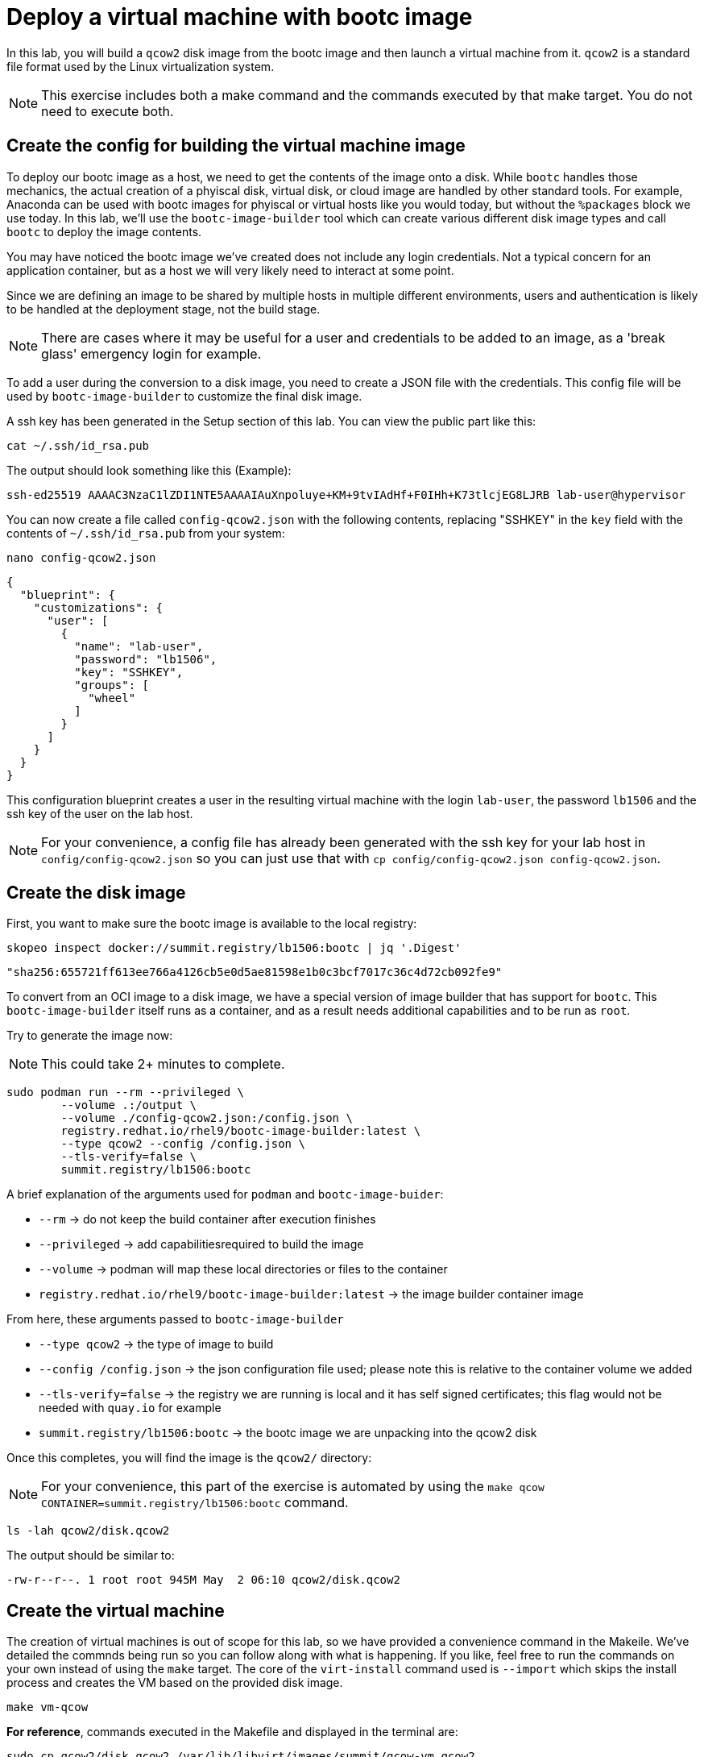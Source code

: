 = Deploy a virtual machine with bootc image

In this lab, you will build a `qcow2` disk image from the bootc image and then launch
a virtual machine from it. `qcow2` is a standard file format used by the Linux virtualization system.

NOTE: This exercise includes both a make command and the commands executed by that make target. You do not need to 
execute both.

[#config]
== Create the config for building the virtual machine image

To deploy our bootc image as a host, we need to get the contents of the image onto a disk. While `bootc` 
handles those mechanics, the actual creation of a phyiscal disk, virtual disk, or cloud image are handled 
by other standard tools. For example, Anaconda can be used with bootc images for phyiscal or virtual hosts 
like you would today, but without the `%packages` block we use today. In this lab, we'll use the `bootc-image-builder` 
tool which can create various different disk image types and call `bootc` to deploy the image contents.

You may have noticed the bootc image we've created does not include any login credentials. Not a 
typical concern for an application container, but as a host we will very likely need to interact
at some point.

Since we are defining an image to be shared by multiple hosts in multiple different environments,
users and authentication is likely to be handled at the deployment stage, not the build stage.

NOTE: There are cases where it may be useful for a user and credentials to be added to an image, 
as a 'break glass' emergency login for example.

To add a user during the conversion to a disk image, you need to create a JSON file with the credentials.
This config file will be used by `bootc-image-builder` to customize the final disk image.

A ssh key has been generated in the Setup section of this lab. You can view the public part like this:

[source,bash]
----
cat ~/.ssh/id_rsa.pub
----

The output should look something like this (Example):

....
ssh-ed25519 AAAAC3NzaC1lZDI1NTE5AAAAIAuXnpoluye+KM+9tvIAdHf+F0IHh+K73tlcjEG8LJRB lab-user@hypervisor
....

You can now create a file called `config-qcow2.json` with the following contents, replacing "SSHKEY" 
in the `key` field with the contents of `~/.ssh/id_rsa.pub` from your system:

[source,bash]
----
nano config-qcow2.json
----

[source,json]
----
{
  "blueprint": {
    "customizations": {
      "user": [
        {
          "name": "lab-user",
          "password": "lb1506",
          "key": "SSHKEY",
          "groups": [
            "wheel"
          ]
        }
      ]
    }
  }
}
----

This configuration blueprint creates a user in the resulting virtual machine with the login `lab-user`, the password `lb1506` and the 
ssh key of the user on the lab host.

NOTE: For your convenience, a config file has already been generated with the ssh key for your lab host in `config/config-qcow2.json` so
you can just use that with `cp config/config-qcow2.json config-qcow2.json`.

[#create]
== Create the disk image

First, you want to make sure the bootc image is available to the local registry:

[source,bash]
----
skopeo inspect docker://summit.registry/lb1506:bootc | jq '.Digest'
----
....
"sha256:655721ff613ee766a4126cb5e0d5ae81598e1b0c3bcf7017c36c4d72cb092fe9"
....

To convert from an OCI image to a disk image, we have a special version of image builder that has support for `bootc`. This 
`bootc-image-builder` itself runs as a container, and as a result needs additional capabilities and to be run as `root`.

Try to generate the image now:

NOTE: This could take 2+ minutes to complete.
[source,bash]
----
sudo podman run --rm --privileged \
        --volume .:/output \
        --volume ./config-qcow2.json:/config.json \
        registry.redhat.io/rhel9/bootc-image-builder:latest \
        --type qcow2 --config /config.json \
        --tls-verify=false \
        summit.registry/lb1506:bootc
----

A brief explanation of the arguments used for `podman` and `bootc-image-buider`:

  * `--rm` -> do not keep the build container after execution finishes
  * `--privileged` -> add capabilitiesrequired to build the image
  * `--volume` -> podman will map these local directories or files to the container
  * `registry.redhat.io/rhel9/bootc-image-builder:latest` -> the image builder container image

From here, these arguments passed to `bootc-image-builder`

  * `--type qcow2` -> the type of image to build
  * `--config /config.json` -> the json configuration file used; please note this is relative to the container volume we added
  * `--tls-verify=false` -> the registry we are running is local and it has self signed certificates; this flag would not be needed with `quay.io` for example
  * `summit.registry/lb1506:bootc` -> the bootc image we are unpacking into the qcow2 disk

Once this completes, you will find the image is the `qcow2/` directory:

NOTE: For your convenience, this part of the exercise is automated by using the `make qcow CONTAINER=summit.registry/lb1506:bootc` command.

[source,bash]
----
ls -lah qcow2/disk.qcow2
----

The output should be similar to:

....
-rw-r--r--. 1 root root 945M May  2 06:10 qcow2/disk.qcow2
....

[#create-vm]
== Create the virtual machine

The creation of virtual machines is out of scope for this lab, so we have provided a convenience command in the Makeile.
We've detailed the commnds being run so you can follow along with what is happening. If you like, feel free to run the 
commands on your own instead of using the `make` target. The core of the `virt-install` command used is `--import` which 
skips the install process and creates the VM based on the provided disk image.

[source,bash]
----
make vm-qcow
----

*For reference*, commands executed in the Makefile and displayed in the terminal are:

[source,bash]
----
sudo cp qcow2/disk.qcow2 /var/lib/libvirt/images/summit/qcow-vm.qcow2
virt-install --connect qemu:///system \
                --name qcow \
                --disk /var/lib/libvirt/images/summit/qcow-vm.qcow2 \
                --import \
                --network "network=summit-network,mac=de:ad:be:ef:01:03" \
                --memory 4096 \
                --graphics none \
                --osinfo rhel9-unknown \
                --noautoconsole \
                --noreboot
virsh --connect qemu:///system start qcow
----

If `make vm-qcow` was successful, you should see the final line of output like this:

....
Domain 'qcow' started
....

Check to make sure the virtual machine running:

[source,bash]
----
virsh --connect qemu:///system list
----
....
 Id   Name                State
------------------------------------
 1    qcow                running
....

[#test]
== Test and login to the virtual machine

Congratulations, you are running a bootc virtual machine!  Now that the virtual machine is up 
and running, you can see if the webserver behaves as expected.

[source,bash]
----
curl http://qcow-vm
----

And the results should be the "Hello Red Hat" string defined in the index.html.

You can now login to the virtual machine.

[source,bash]
----
ssh lab-user@qcow-vm
----

NOTE: If the ssh key is not automatically picked up, use the password defined in the JSON file at the beginning of this lab (by default `lb1506`). 
This is also the password to use when prompted by `sudo`.

Once you have logged in, you can inspect the bootc status.

[source,bash]
----
sudo bootc status
----

The output should look similar to this:

[source,yaml]
----
apiVersion: org.containers.bootc/v1alpha1
kind: BootcHost
metadata:
  name: host
spec:
  image:
    image: summit.registry/lb1506:bootc
    transport: registry
  bootOrder: default
status:
  staged: null
  booted: <1>
    image:
      image:
        image: summit.registry/lb1506:bootc
        transport: registry
      version: 9.20240501.0
      timestamp: null
      imageDigest: sha256:0a3daed6e31c2f2917e17ea994059e1aaee0481fe16836c118c5e1d10a87365c
    cachedUpdate: null
    incompatible: false
    pinned: false
    ostree:
      checksum: 008e3bef805f25224f591240627bea2a06ce12b25494836c2dab7d1b0a1691a8
      deploySerial: 0
  rollback: null
  rollbackQueued: false
  type: bootcHost
----

From the output of `bootc status`, find the block that starts with `booted`. 

<1> This block provides information about the image in use. You can see that image is listed as `summit.registry/lb1506:bootc`.

You can explore the virtual machine before moving on to the next section:

  * `systemctl status httpd` -> see the `httpd` service we have enabled in the Containerfile
  * `cat /var/www/html/index.html` -> see the index.html file we have created in the Containerfile

Our services are running, but how can we tell that we are on system and not running a container? First, `bootc` can tell you directly if it's being run 
on an image mode host or not in the `bootc status` output. It will be all `null` values if run on a non-bootc enabled host. 

For other ways, we can look at how the system was started and some of the characteristics that will change, like SELinux context.

Let's look at kernel command line as well as PID1 in the `/proc` filesystem and see what runtime info we have.

[source,bash]
----
 cat /proc/cmdline # <1> 
 cat /proc/1/cgroup # <2> 
 cat /proc/1/attr/current # <3>
----

We can see in the kernel command line some clear ties to an `ostree` partition, and our PID1 details shows systemd running with init scope from 
the cgroup hierarchy and SELinux context. We'll look at the container output in a later exercise, but the SELinux context would differ.

<1> `BOOT_IMAGE=(hd0,gpt3)/boot/ostree/default-6fe9dddacaf5c3232ba2332010aa7442e0a6d0e3f455b7572b047cc2284c3f2f/vmlinuz-5.14.0-427.26.1.el9_4.x86_64 root=UUID=5425bac2-bfc2-457d-93f8-ae7d3bf14d6d rw boot=UUID=9b9c7b0a-61c6-4a66-ade5-8c6690f1efa7 rw console=tty0 console=ttyS0 ostree=/ostree/boot.1/default/6fe9dddacaf5c3232ba2332010aa7442e0a6d0e3f455b7572b047cc2284c3f2f/0`
<2> `0::/init.scope`
<3> `system_u:system_r:init_t:s0`


Before proceeding, make sure you have logged out of the virtual machine:

[source,bash]
----
logout
----

The prompt should read `[lab-user@hypervisor rh-summit-2024-lb1506]$` before continuing.
